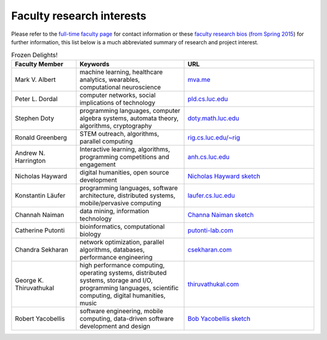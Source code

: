 Faculty research interests
==========================

Please refer to the `full-time faculty page <http://www.luc.edu/cs/people/ftfaculty/>`__ for contact
information or these `faculty research bios (from Spring 2015 <https://drive.google.com/file/d/0B2MBEuo7xdkdMnU4WlhHa18wdHc/view?usp=sharing>`__)
for further information, this list below is a much abbreviated summary
of research and project interest.

.. csv-table:: Frozen Delights!
   :header: "Faculty Member", "Keywords", "URL"
   :widths: 15, 25, 30

   "Mark V. Albert", "machine learning, healthcare analytics, wearables, computational neuroscience", "`mva.me <http://mva.me>`__"
   "Peter L. Dordal", "computer networks, social implications of technology", "`pld.cs.luc.edu <http://pld.cs.luc.edu>`__"
   "Stephen Doty", "programming languages, computer algebra systems, automata theory, algorithms, cryptography", "`doty.math.luc.edu <http://doty.math.luc.edu>`__"
   "Ronald Greenberg", "STEM outreach, algorithms, parallel computing", "`rig.cs.luc.edu/~rig <http://rig.cs.luc.edu/~rig>`__"
   "Andrew N. Harrington", "Interactive learning, algorithms, programming competitions and engagement", "`anh.cs.luc.edu <http://anh.cs.luc.edu>`__"
   "Nicholas Hayward", "digital humanities, open source development", "`Nicholas Hayward sketch <http://www.luc.edu/cs/people/ftfaculty/haywardnicholas.shtml>`__"
   "Konstantin Läufer", "programming languages, software architecture, distributed systems, mobile/pervasive computing", "`laufer.cs.luc.edu <http://laufer.cs.luc.edu/>`__"
   "Channah Naiman", "data mining, information technology", "`Channa Naiman sketch <http://www.luc.edu/cs/people/ftfaculty/naimanchannah.shtml>`__"
   "Catherine Putonti", "bioinformatics, computational biology", "`putonti-lab.com <http://www.putonti-lab.com/>`__"
   "Chandra Sekharan", "network optimization, parallel algorithms, databases, performance engineering", "`csekharan.com <http://csekharan.com/>`__"
   "George K. Thiruvathukal", "high performance computing, operating systems, distributed systems, storage and I/O, programming languages, scientific computing, digital humanities, music", "`thiruvathukal.com <http://thiruvathukal.com>`__"
   "Robert Yacobellis", "software engineering, mobile computing, data-driven software development and design", "`Bob Yacobellis sketch <http://www.luc.edu/cs/people/ftfaculty/yacobellisrobert.shtml>`__"

